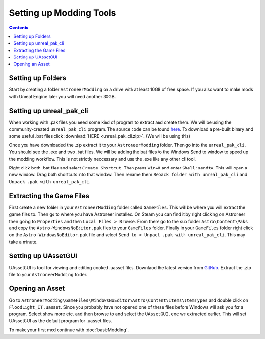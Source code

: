 Setting up Modding Tools
========================

.. contents:: Contents
    :depth: 3

Setting up Folders
------------------

Start by creating a folder ``AstroneerModding`` on a drive with at least 10GB of free space. If
you also want to make mods with Unreal Engine later you will need another 30GB.

Setting up unreal_pak_cli
-------------------------

When working with .pak files you need some kind of program to extract and create them. We will be
using the community-created ``unreal_pak_cli`` program. The source code can be found
`here <https://github.com/AstroTechies/unrealmodding/tree/main/unreal_pak_cli>`_. To download a
pre-built binary and some useful .bat files click :download:`HERE <unreal_pak_cli.zip>`. (We will
be using this)

Once you have downloaded the .zip extract it to your ``AstroneerModding`` folder. Then go into the
``unreal_pak_cli``. You should see the .exe and two .bat files. We will be adding the bat files to
the Windows Send to window to speed up the modding workflow. This is not strictly neccessary and
use the .exe like any other cli tool.

Right click both .bat files and select ``Create Shortcut``. Then press ``Win+R`` and enter
``Shell:sendto``. This will open a new window. Drag both shortcuts into that window. Then rename
them ``Repack folder with unreal_pak_cli`` and ``Unpack .pak with unreal_pak_cli``.

Extracting the Game Files
-------------------------

First create a new folder in your ``AstroneerModding`` folder called ``GameFiles``. This will be
where you will extract the game files to. Then go to where you have Astroneer installed. On Steam
you can find it by right clicking on Astroneer then going to ``Properties`` and then
``Local Files > Browse``. From there go to the sub folder ``Astro\Content\Paks`` and copy the
``Astro-WindowsNoEditor.pak`` files to your ``GameFiles`` folder. Finally in your ``GameFiles``
folder right click on the ``Astro-WindowsNoEditor.pak`` file and select
``Send to > Unpack .pak with unreal_pak_cli``. This may take a minute.

Setting up UAssetGUI
--------------------

UAssetGUI is tool for viewing and editing cooked .uasset files. Downlaod the latest version from
`GitHub <https://github.com/atenfyr/UAssetGUI/releases>`_. Extract the .zip file to your
``AstroneerModding`` folder.

Opening an Asset
----------------

Go to ``AstroneerModding\GameFiles\WindowsNoEditor\Astro\Content\Items\ItemTypes`` and double click
on ``FloodLight_IT.uasset``. Since you probably have not opened one of these files before Windows
will ask you for a program. Select show more etc. and then browse to and select the
``UAssetGUI.exe`` we extracted earlier. This will set UAssetGUI as the default program for .uasset
files.

To make your first mod continue with :doc:`basicModding`.